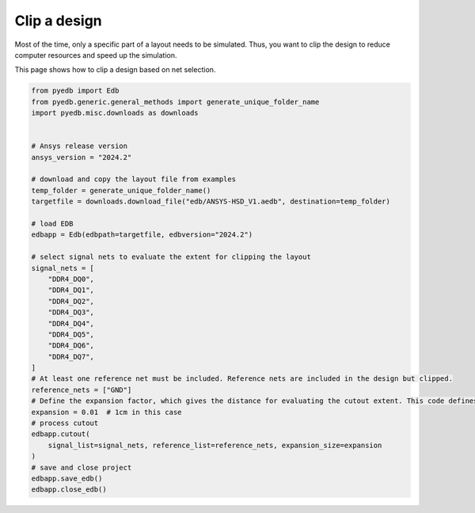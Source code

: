 .. _cutout_example:

Clip a design
=============
Most of the time, only a specific part of a layout needs to be simulated. Thus, you want to
clip the design to reduce computer resources and speed up the simulation.

This page shows how to clip a design based on net selection.

.. autosummary::
   :toctree: _autosummary

.. code:: python

    from pyedb import Edb
    from pyedb.generic.general_methods import generate_unique_folder_name
    import pyedb.misc.downloads as downloads


    # Ansys release version
    ansys_version = "2024.2"

    # download and copy the layout file from examples
    temp_folder = generate_unique_folder_name()
    targetfile = downloads.download_file("edb/ANSYS-HSD_V1.aedb", destination=temp_folder)

    # load EDB
    edbapp = Edb(edbpath=targetfile, edbversion="2024.2")

    # select signal nets to evaluate the extent for clipping the layout
    signal_nets = [
        "DDR4_DQ0",
        "DDR4_DQ1",
        "DDR4_DQ2",
        "DDR4_DQ3",
        "DDR4_DQ4",
        "DDR4_DQ5",
        "DDR4_DQ6",
        "DDR4_DQ7",
    ]
    # At least one reference net must be included. Reference nets are included in the design but clipped.
    reference_nets = ["GND"]
    # Define the expansion factor, which gives the distance for evaluating the cutout extent. This code defines a cutout.
    expansion = 0.01  # 1cm in this case
    # process cutout
    edbapp.cutout(
        signal_list=signal_nets, reference_list=reference_nets, expansion_size=expansion
    )
    # save and close project
    edbapp.save_edb()
    edbapp.close_edb()

.. image:: ../../resources/clipped_layout.png
  :width: 800
  :alt: Clipped design